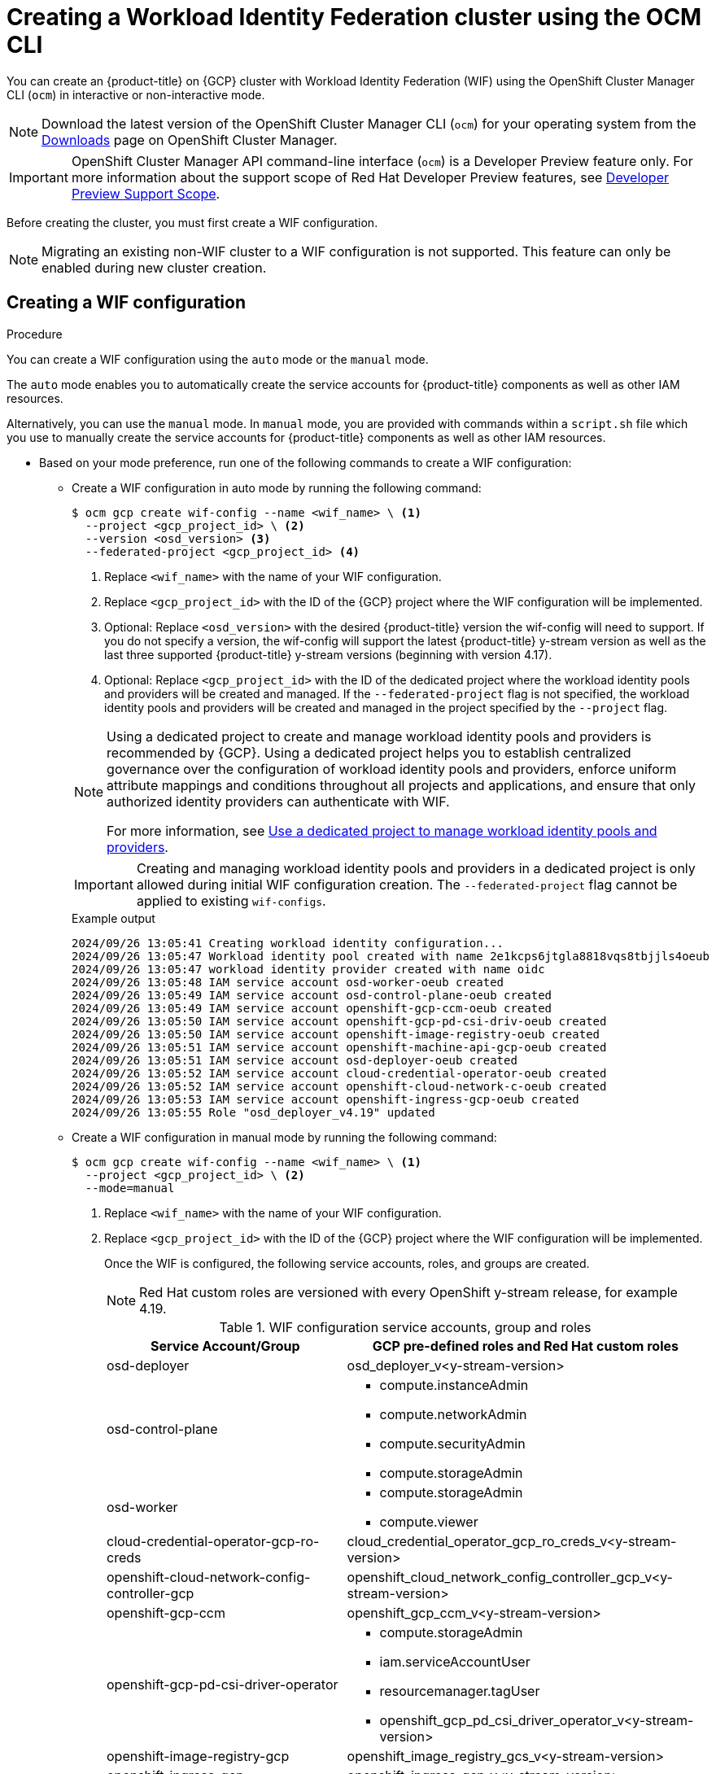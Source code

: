 // Module included in the following assemblies:
//
// * osd_install_access_delete_cluster/creating-a-gcp-cluster-with-workload-identity-federation.adoc


:_mod-docs-content-type: PROCEDURE
[id="create-wif-cluster-cli_{context}"]
= Creating a Workload Identity Federation cluster using the OCM CLI

You can create an {product-title} on {GCP} cluster with Workload Identity Federation (WIF) using the OpenShift Cluster Manager CLI (`ocm`) in interactive or non-interactive mode.

[NOTE]
====
Download the latest version of the OpenShift Cluster Manager CLI (`ocm`) for your operating system from the link:https://console.redhat.com/openshift/downloads[Downloads] page on OpenShift Cluster Manager.
====

[IMPORTANT]
====
[subs="attributes+"]
OpenShift Cluster Manager API command-line interface (`ocm`) is a Developer Preview feature only.
For more information about the support scope of Red Hat Developer Preview features, see link:https://access.redhat.com/support/offerings/devpreview/[Developer Preview Support Scope].
====

Before creating the cluster, you must first create a WIF configuration.
[NOTE]
====
Migrating an existing non-WIF cluster to a WIF configuration is not supported. This feature can only be enabled during new cluster creation.
====

[id="create-wif-configuration_{context}"]
== Creating a WIF configuration

.Procedure
You can create a WIF configuration using the `auto` mode or the `manual` mode.

The `auto` mode enables you to automatically create the service accounts for {product-title} components as well as other IAM resources.

Alternatively, you can use the `manual` mode. In `manual` mode, you are provided with commands within a `script.sh` file which you use to manually create the service accounts for {product-title} components as well as other IAM resources.

* Based on your mode preference, run one of the following commands to create a WIF configuration:

** Create a WIF configuration in auto mode by running the following command:
+
[source,terminal]
----
$ ocm gcp create wif-config --name <wif_name> \ <1>
  --project <gcp_project_id> \ <2>
  --version <osd_version> <3>
  --federated-project <gcp_project_id> <4>
----
<1> Replace `<wif_name>` with the name of your WIF configuration.
<2> Replace `<gcp_project_id>` with the ID of the {GCP} project where the WIF configuration will be implemented.
<3> Optional: Replace `<osd_version>` with the desired {product-title} version the wif-config will need to support. If you do not specify a version, the wif-config will support the latest {product-title} y-stream version as well as the last three supported {product-title} y-stream versions (beginning with version 4.17).
<4> Optional: Replace `<gcp_project_id>` with the ID of the dedicated project where the workload identity pools and providers will be created and managed. If the `--federated-project` flag is not specified, the workload identity pools and providers will be created and managed in the project specified by the `--project` flag.
+

[NOTE]
=====
Using a dedicated project to create and manage workload identity pools and providers is recommended by {GCP}.
Using a dedicated project helps you to establish centralized governance over the configuration of workload identity pools and providers, enforce uniform attribute mappings and conditions throughout all projects and applications, and ensure that only authorized identity providers can authenticate with WIF.

For more information, see link:https://cloud.google.com/iam/docs/best-practices-for-using-workload-identity-federation#dedicated-project[Use a dedicated project to manage workload identity pools and providers].
=====
+
[IMPORTANT]
====
Creating and managing workload identity pools and providers in a dedicated project is only allowed during initial WIF configuration creation. The `--federated-project` flag cannot be applied to existing `wif-configs`.
====
+
--
.Example output
[source,terminal]
----
2024/09/26 13:05:41 Creating workload identity configuration...
2024/09/26 13:05:47 Workload identity pool created with name 2e1kcps6jtgla8818vqs8tbjjls4oeub
2024/09/26 13:05:47 workload identity provider created with name oidc
2024/09/26 13:05:48 IAM service account osd-worker-oeub created
2024/09/26 13:05:49 IAM service account osd-control-plane-oeub created
2024/09/26 13:05:49 IAM service account openshift-gcp-ccm-oeub created
2024/09/26 13:05:50 IAM service account openshift-gcp-pd-csi-driv-oeub created
2024/09/26 13:05:50 IAM service account openshift-image-registry-oeub created
2024/09/26 13:05:51 IAM service account openshift-machine-api-gcp-oeub created
2024/09/26 13:05:51 IAM service account osd-deployer-oeub created
2024/09/26 13:05:52 IAM service account cloud-credential-operator-oeub created
2024/09/26 13:05:52 IAM service account openshift-cloud-network-c-oeub created
2024/09/26 13:05:53 IAM service account openshift-ingress-gcp-oeub created
2024/09/26 13:05:55 Role "osd_deployer_v4.19" updated
----
--
+
** Create a WIF configuration in manual mode by running the following command:
+
[source,terminal]
----
$ ocm gcp create wif-config --name <wif_name> \ <1>
  --project <gcp_project_id> \ <2>
  --mode=manual
----
<1> Replace `<wif_name>` with the name of your WIF configuration.
<2> Replace `<gcp_project_id>` with the ID  of the {GCP} project where the WIF configuration will be implemented.
+
Once the WIF is configured, the following service accounts, roles, and groups are created.
+
[NOTE]
====
Red{nbsp}Hat custom roles are versioned with every OpenShift y-stream release, for example 4.19.
====
+
.WIF configuration service accounts, group and roles
[cols="2a,3a",options="header"]
|===

|Service Account/Group
|GCP pre-defined roles and Red Hat custom roles


|osd-deployer
|osd_deployer_v<y-stream-version>

|osd-control-plane
|- compute.instanceAdmin
- compute.networkAdmin
- compute.securityAdmin
- compute.storageAdmin

|osd-worker
|- compute.storageAdmin
- compute.viewer

|cloud-credential-operator-gcp-ro-creds
|cloud_credential_operator_gcp_ro_creds_v<y-stream-version>

|openshift-cloud-network-config-controller-gcp
|openshift_cloud_network_config_controller_gcp_v<y-stream-version>

|openshift-gcp-ccm
|openshift_gcp_ccm_v<y-stream-version>

|openshift-gcp-pd-csi-driver-operator
|- compute.storageAdmin
- iam.serviceAccountUser
- resourcemanager.tagUser
- openshift_gcp_pd_csi_driver_operator_v<y-stream-version>

|openshift-image-registry-gcp
|openshift_image_registry_gcs_v<y-stream-version>

|openshift-ingress-gcp
|openshift_ingress_gcp_v<y-stream-version>

|openshift-machine-api-gcp
|openshift_machine_api_gcp_v<y-stream-version>

|Access via SRE group:sd-sre-platform-gcp-access
|sre_managed_support
|===

For the complete list of WIF configuration roles and their assigned permissions, see link:https://github.com/openshift/managed-cluster-config/blob/master/resources/wif/4.19/vanilla.yaml[managed-cluster-config].

[id="create-wif-cluster_{context}"]
== Creating a WIF cluster

.Procedure
You can create a WIF cluster using the `interactive` mode or the `non-interactive` mode.

In `interactive` mode, cluster attributes are displayed automatically as prompts during the creation of the cluster. You enter the values for those prompts based on specified requirements in the fields provided.

In `non-interactive` mode, you specify the values for specific parameters within the command.

* Based on your mode preference, run one of the following commands to create an {product-title} on (GCP) cluster with WIF configuration:

** Create a cluster in interactive mode by running the following command:
+
[source,terminal]
----
$ ocm create cluster --interactive <1>
----
<1> `interactive` mode enables you to specify configuration options at the interactive prompts.
+
** Create a cluster in non-interactive mode by running the following command:
+
[NOTE]
====
The following example is made up optional and required parameters and may differ from your `non-interactive` mode command. Parameters not identified as optional are required. For additional details about these and other parameters, run the `ocm create cluster --help flag` command in you terminal window.
====
+
[source,terminal]
----
$ ocm create cluster <cluster_name> \ <1>
--provider=gcp \ <2>
--ccs=true \ <3>
--wif-config <wif_name> \ <4>
--region <gcp_region> \ <5>
--subscription-type=marketplace-gcp \ <6>
--marketplace-gcp-terms=true \ <7>
--version <version> \ <8>
--multi-az=true  \ <9>
--enable-autoscaling=true \ <10>
--min-replicas=3 \ <11>
--max-replicas=6 \ <12>
--secure-boot-for-shielded-vms=true <13>
----
<1> Replace `<cluster_name>` with a name for your cluster.
<2> Set value to `gcp`.
<3> Set value to `true`.
<4> Replace `<wif_name>` with the name of your WIF configuration.
<5> Replace `<gcp_region>` with the {GCP} region where the new cluster will be deployed.
<6> Optional: The subscription billing model for the cluster.
<7> Optional: If you provided a value of `marketplace-gcp` for the `subscription-type` parameter, `marketplace-gcp-terms` must be equal to `true`.
<8> Optional: The desired {product-title} version.
<9> Optional: Deploy to multiple data centers.
<10> Optional: Enable autoscaling of compute nodes.
<11> Optional: Minimum number of compute nodes.
<12> Optional: Maximum number of compute nodes.
<13> Optional: Secure Boot enables the use of Shielded VMs in the Google Cloud Platform.

[IMPORTANT]
====
If an {product-title} version is specified, the version must also be supported by the assigned WIF configuration. If a version is specified that is not supported by the assigned WIF configuration, cluster creation will fail.  If this occurs, update the assigned WIF configuration to the desired version or create a new WIF configuration with the desired version in the --version <osd_version> field.
====

[IMPORTANT]
====
If your cluster deployment fails during installation, certain resources created during the installation process are not automatically removed from your {GCP} account. To remove these resources from your GCP account, you must delete the failed cluster.
====

[id="ocm-cli-list-wif-commands_{context}"]
== Listing WIF clusters

To list all of your {product-title} clusters that have been deployed using the WIF authentication type, run the following command:

[source,terminal]
----
$ ocm list clusters --parameter search="gcp.authentication.wif_config_id != ''"
----
To list all of your {product-title} clusters that have been deployed using a specific wif-config, run the following command:
[source,terminal]
----
$ ocm list clusters --parameter search="gcp.authentication.wif_config_id = '<wif_config_id>'" <1>
----
<1> Replace `<wif_config_id>` with the ID of the WIF configuration.

[id="wif-configuration-update_{context}"]
== Updating a WIF configuration

[NOTE]
====
Updating a WIF configuration is only applicable for y-stream updates. For an overview of the update process, including details regarding version semantics, see link:https://www.redhat.com/en/blog/the-ultimate-guide-to-openshift-release-and-upgrade-process-for-cluster-administrators#:~:text=Ongoing%20security%20patches%20and%20bug,is%20the%20dark%20green%20bar.[The Ultimate Guide to OpenShift Release and Upgrade Process for Cluster Administrators].
====
Before upgrading a WIF-enabled {product-title} cluster to a newer version, you must update the wif-config to that version as well. If you do not update the wif-config version before attempting to upgrade the cluster version, the cluster version upgrade will fail.

As part of Red{nbsp}Hat's ongoing commitment to the principle of least privilege, certain permissions previously assigned to the `osd-deployer` service account in WIF configurations have been removed. These changes help enhance the security of your clusters by ensuring that service accounts have only the permissions they need to perform their functions.

For the complete list of WIF configuration roles and their assigned permissions, see link:https://github.com/openshift/managed-cluster-config/blob/master/resources/wif/4.19/vanilla.yaml[managed-cluster-config].

To align your existing WIF configurations with these updated permissions, you can run the `ocm gcp update wif-config` command. This command updates the WIF configuration to include the latest permissions and roles required for optimal operation.

When you update a wif-config or create a new one, ensure your {cluster-manager} CLI (`ocm`) is up to date. Not updating to the latest version of the `ocm` can result in error messages and service disruptions.

.Example output
[source,text]
----
Error: failed to create wif-config: failed to create wif-config: status is 400, identifier is '400', code is 'CLUSTERS-MGMT-400', at '2025-10-06T15:18:37Z' and operation identifier is 'f9551d63-a58a-4e3c-b847-5f99ba1b0b74': Client version is out of date for WIF operations. Please update from vOCM-CLI/1.0.7 to v1.0.8 and try again.
----

.Procedure
. To check the version of your `ocm`, run the following command:
+
[source,terminal]
----
$ ocm version
----
+
. Optional: If your `ocm` version is not the latest available, download and install the latest version from the link:https://console.redhat.com/openshift/downloads[Downloads] page on {cluster-manager}.
+
. Update a wif-config to a specific {product-title} version by running the following command:
+
[source,terminal]
----
ocm gcp update wif-config <wif_name> \ <1>
--version <version> <2>
----
<1> Replace `<wif_name>` with the name of the WIF configuration you want to update.
<2> Optional: Replace `<version>` with the {product-title} y-stream version you plan to update the cluster to. If you do not specify a version, the wif-config will be updated to support the latest {product-title} y-stream version as well as the last three {product-title} supported y-stream versions (beginning with version 4.17).

[id="wif-removing-stale-permissions_{context}"]
== Removing stale permissions from service accounts managed by a WIF configuration

The stale set of permissions previously assigned to the `osd-deployer` service account will remain on the account after updating the wif-config. You need to manually access the roles and remove these stale permissions from them.

[id="wif-removing-stale-deployer-permissions_{context}"]
=== Removing stale deployer permissions from service accounts managed by a WIF configuration

To remove the stale deployer permissions, run the following commands on a terminal with access to the Google Cloud project hosting the service accounts.

.Procedure

. Retrieve the existing role definition, ensuring the `PROJECT_ID` environment variable points to your Google Cloud project:
+
[source,terminal]
----
$ gcloud iam roles describe \
  osd_deployer_v4.18 \
  --project $PROJECT_ID \
  --format=yaml > /tmp/role.yaml
----
+
. Remove the unwanted permissions. You can do this by filtering out the unwanted permissions from the role definition file and saving the updated definition to a new file:
+
[source,terminal]
----
$ cat /tmp/role.yaml | \
grep -v "resourcemanager.projects.setIamPolicy" | \
grep -v "iam.serviceAccounts.signBlob" | \
grep -v "iam.serviceAccounts.actAs" > /tmp/updated_role.yaml
----
+
. Review the changes in the output between the original and updated role definitions to ensure only the unwanted permissions have been removed:
+
[source,terminal]
----
$ diff /tmp/role.yaml /tmp/updated_role.yaml
----
+
. Update the role in Google Cloud with the updated role definition file, ensuring the `PROJECT_ID` environment variable points to your Google Cloud project:
+
[source,terminal]
----
$ gcloud iam roles update \
  osd_deployer_v4.18 \
  --project=$PROJECT_ID \
  --file=/tmp/updated_role.yaml
----

[id="wif-removing-stale-support-permissions_{context}"]
=== Removing stale support permissions from service accounts managed by a WIF configuration

To remove stale support permissions, run the following commands on a terminal with access to the Google Cloud project hosting the service accounts.

.Procedure

. Retrieve the existing role defintion, ensuring the `PROJECT_ID` environment variable points to your Google Cloud project:
+
[source,terminal]
----
$ gcloud iam roles describe sre_managed_support --project $PROJECT_ID --format=yaml > /tmp/role.yaml
----
+
. Remove the unwanted permissions. You can do this by filtering out the unwanted permissions from the role definition file and saving the updated definition to a new file:
+
[source,terminal]
----
$ cat /tmp/role.yaml | grep -v "compute.firewalls.create"  > /tmp/updated_role.yaml
----
+
. Review the changes in the output between the original and updated role definitions to ensure only the unwanted permissions have been removed:
+
[source,terminal]
----
$ diff /tmp/role.yaml /tmp/updated_role.yaml
----
+
. Update the role in Google Cloud with the updated role definition file, ensuring the `PROJECT_ID` environment variable points to your Google Cloud project:
+
[source,terminal]
----
$ gcloud iam roles update sre_managed_support --project $PROJECT_ID --file=/tmp/updated_role.yaml
----

[id="ocm-cli-verify-wif-commands_{context}"]
== Verifying a WIF configuration

You can verify that the configuration of resources associated with a WIF configuration are correct by running the `ocm gcp verify wif-config` command. If a misconfiguration is found, the output provides details about the misconfiguration and recommends that you update the WIF configuration.

You need the name and ID of the WIF configuration you want to verify before verification.
To obtain the name and ID of your active WIF configurations, run the following command:

[source,terminal]
----
$ ocm gcp list wif-configs
----

To determine if the WIF configuration you want to verify is configured correctly, run the following command:

[source,terminal]
----
$ ocm gcp verify wif-config <wif_config_name>|<wif_config_id> <1>
----
<1> Replace `<wif_config_name>` and `<wif_config_id>` with the name and ID of your WIF configuration, respectively.

--
.Example output
[source,terminal]
----
Error: verification failed with error: missing role 'compute.storageAdmin'.
Running 'ocm gcp update wif-config' may fix errors related to cloud resource misconfiguration.
exit status 1.
----
--
